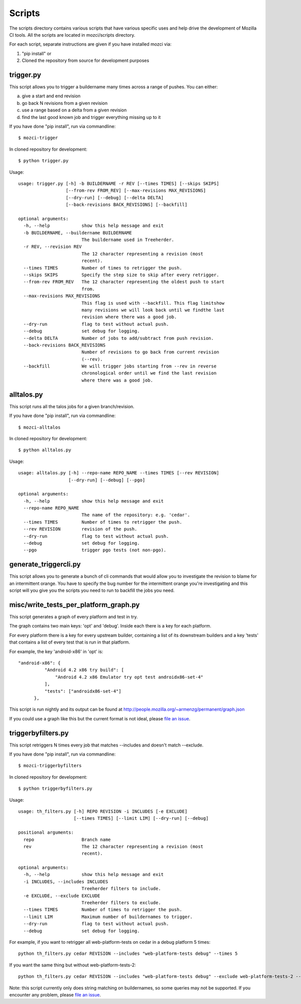 Scripts
#######

The scripts directory contains various scripts that have various specific
uses and help drive the development of Mozilla CI tools. All the scripts are
located in mozci/scripts directory.

For each script, separate instructions are given if you have installed mozci via:

1) "pip install" or
2) Cloned the repository from source for development purposes

trigger.py
^^^^^^^^^^
This script allows you to trigger a buildername many times across a range of pushes.
You can either:

a) give a start and end revision
b) go back N revisions from a given revision
c) use a range based on a delta from a given revision
d) find the last good known job and trigger everything missing up to it

If you have done "pip install", run via commandline::

  $ mozci-trigger

In cloned repository for development::

  $ python trigger.py

Usage::

  usage: trigger.py [-h] -b BUILDERNAME -r REV [--times TIMES] [--skips SKIPS]
                    [--from-rev FROM_REV] [--max-revisions MAX_REVISIONS]
                    [--dry-run] [--debug] [--delta DELTA]
                    [--back-revisions BACK_REVISIONS] [--backfill]

  optional arguments:
    -h, --help            show this help message and exit
    -b BUILDERNAME, --buildername BUILDERNAME
                          The buildername used in Treeherder.
    -r REV, --revision REV
                          The 12 character representing a revision (most
                          recent).
    --times TIMES         Number of times to retrigger the push.
    --skips SKIPS         Specify the step size to skip after every retrigger.
    --from-rev FROM_REV   The 12 character representing the oldest push to start
                          from.
    --max-revisions MAX_REVISIONS
                          This flag is used with --backfill. This flag limitshow
                          many revisions we will look back until we findthe last
                          revision where there was a good job.
    --dry-run             flag to test without actual push.
    --debug               set debug for logging.
    --delta DELTA         Number of jobs to add/subtract from push revision.
    --back-revisions BACK_REVISIONS
                          Number of revisions to go back from current revision
                          (--rev).
    --backfill            We will trigger jobs starting from --rev in reverse
                          chronological order until we find the last revision
                          where there was a good job.

alltalos.py
^^^^^^^^^^^
This script runs all the talos jobs for a given branch/revision.

If you have done "pip install", run via commandline::

  $ mozci-alltalos

In cloned repository for development::

  $ python alltalos.py

Usage::

  usage: alltalos.py [-h] --repo-name REPO_NAME --times TIMES [--rev REVISION]
                     [--dry-run] [--debug] [--pgo]

  optional arguments:
    -h, --help            show this help message and exit
    --repo-name REPO_NAME
                          The name of the repository: e.g. 'cedar'.
    --times TIMES         Number of times to retrigger the push.
    --rev REVISION        revision of the push.
    --dry-run             flag to test without actual push.
    --debug               set debug for logging.
    --pgo                 trigger pgo tests (not non-pgo).

generate_triggercli.py
^^^^^^^^^^^^^^^^^^^^^^
This script allows you to generate a bunch of cli commands that would allow you to investigate
the revision to blame for an intermittent orange.
You have to specify the bug number for the intermittent orange you're investigating and this
script will you give you the scripts you need to run to backfill the jobs you need.

misc/write_tests_per_platform_graph.py
^^^^^^^^^^^^^^^^^^^^^^^^^^^^^^^^^^^^^^
This script generates a graph of every platform and test in try.

The graph contains two main keys: 'opt' and 'debug'. Inside each there
is a key for each platform.

For every platform there is a key for every upstream builder,
containing a list of its downstream builders and a key 'tests' that
contains a list of every test that is run in that platform.

For example, the key 'android-x86' in 'opt' is::

  "android-x86": {
            "Android 4.2 x86 try build": [
                "Android 4.2 x86 Emulator try opt test androidx86-set-4"
            ],
            "tests": ["androidx86-set-4"]
        },

This script is run nightly and its output can be found at
http://people.mozilla.org/~armenzg/permanent/graph.json

If you could use a graph like this but the current format is not
ideal, please `file an issue
<https://github.com/armenzg/mozilla_ci_tools/issues>`_.

triggerbyfilters.py
^^^^^^^^^^^^^^^^^^^

This script retriggers N times every job that matches --includes and doesn't match --exclude.

If you have done "pip install", run via commandline::

  $ mozci-triggerbyfilters

In cloned repository for development::

  $ python triggerbyfilters.py

Usage::

  usage: th_filters.py [-h] REPO REVISION -i INCLUDES [-e EXCLUDE]
                       [--times TIMES] [--limit LIM] [--dry-run] [--debug]

  positional arguments:
    repo                  Branch name
    rev                   The 12 character representing a revision (most
                          recent).

  optional arguments:
    -h, --help            show this help message and exit
    -i INCLUDES, --includes INCLUDES
                          Treeherder filters to include.
    -e EXCLUDE, --exclude EXCLUDE
                          Treeherder filters to exclude.
    --times TIMES         Number of times to retrigger the push.
    --limit LIM           Maximum number of buildernames to trigger.
    --dry-run             flag to test without actual push.
    --debug               set debug for logging.


For example, if you want to retrigger all web-platform-tests on cedar in a debug platform 5 times::

  python th_filters.py cedar REVISION --includes "web-platform-tests debug" --times 5

If you want the same thing but without web-platform-tests-2::

  python th_filters.py cedar REVISION --includes "web-platform-tests debug" --exclude web-platform-tests-2 --times 5

Note: this script currently only does string matching on buildernames, so some queries may not be supported. If you encounter any problem, please `file an issue
<https://github.com/armenzg/mozilla_ci_tools/issues>`_.
